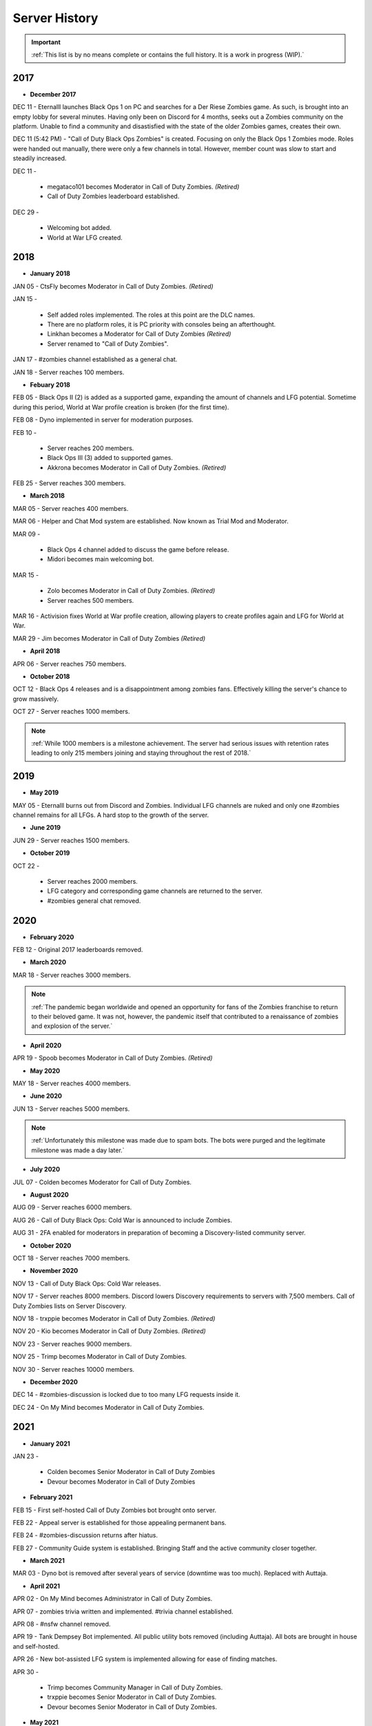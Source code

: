 ==============
Server History
==============

.. important::
    :ref:`This list is by no means complete or contains the full history. It is a work in progress (WIP).`

2017
----

- **December 2017**

DEC 11 - Eternalll launches Black Ops 1 on PC and searches for a Der Riese Zombies game. As such, is brought into an empty lobby for several minutes. 
Having only been on Discord for 4 months, seeks out a Zombies community on the platform. Unable to find a community and disastisfied with the state of the older Zombies games, creates their own.


DEC 11 (5:42 PM) - \"Call of Duty Black Ops Zombies\" is created. Focusing on only the Black Ops 1 Zombies mode. Roles were handed out manually, there were only a few channels in total. 
However, member count was slow to start and steadily increased.


DEC 11 - 

    • megataco101 becomes Moderator in Call of Duty Zombies. *(Retired)*

    • Call of Duty Zombies leaderboard established.

DEC 29 - 

    • Welcoming bot added.

    • World at War LFG created.

2018
----

- **January 2018**

JAN 05 - CtsFly becomes Moderator in Call of Duty Zombies. *(Retired)*


JAN 15 - 

    • Self added roles implemented. The roles at this point are the DLC names. 

    • There are no platform roles, it is PC priority with consoles being an afterthought. 

    • Linkhan becomes a Moderator for Call of Duty Zombies *(Retired)*

    • Server renamed to "Call of Duty Zombies".

JAN 17 - #zombies channel established as a general chat.


JAN 18 - Server reaches 100 members.

- **Febuary 2018**

FEB 05 - Black Ops II (2) is added as a supported game, expanding the amount of channels and LFG potential. Sometime during this period, World at War profile creation is broken (for the first time).


FEB 08 - Dyno implemented in server for moderation purposes.


FEB 10 - 

    • Server reaches 200 members.

    • Black Ops III (3) added to supported games.

    • Akkrona becomes Moderator in Call of Duty Zombies. *(Retired)*

FEB 25 - Server reaches 300 members.

- **March 2018**

MAR 05 - Server reaches 400 members.


MAR 06 - Helper and Chat Mod system are established. Now known as Trial Mod and Moderator.


MAR 09 - 

    • Black Ops 4 channel added to discuss the game before release.

    • Midori becomes main welcoming bot.

MAR 15 - 

    • Zolo becomes Moderator in Call of Duty Zombies. *(Retired)*

    • Server reaches 500 members.

MAR 16 - Activision fixes World at War profile creation, allowing players to create profiles again and LFG for World at War.


MAR 29 - Jim becomes Moderator in Call of Duty Zombies *(Retired)*

- **April 2018**

APR 06 - Server reaches 750 members.

- **October 2018**

OCT 12 - Black Ops 4 releases and is a disappointment among zombies fans. Effectively killing the server's chance to grow massively.


OCT 27 - Server reaches 1000 members.

.. note::
    :ref:`While 1000 members is a milestone achievement. The server had serious issues with retention rates leading to only 215 members joining and staying throughout the rest of 2018.`

2019
----

- **May 2019**

MAY 05 - Eternalll burns out from Discord and Zombies. Individual LFG channels are nuked and only one #zombies channel remains for all LFGs. 
A hard stop to the growth of the server.

- **June 2019**

JUN 29 - Server reaches 1500 members.

- **October 2019**

OCT 22 - 

    • Server reaches 2000 members. 
    
    • LFG category and corresponding game channels are returned to the server.

    • #zombies general chat removed.

2020
----

- **February 2020**

FEB 12 - Original 2017 leaderboards removed.

- **March 2020**

MAR 18 - Server reaches 3000 members.

.. note::
    :ref:`The pandemic began worldwide and opened an opportunity for fans of the Zombies franchise to return to their beloved game. 
    It was not, however, the pandemic itself that contributed to a renaissance of zombies and explosion of the server.`

- **April 2020**

APR 19 - Spoob becomes Moderator in Call of Duty Zombies. *(Retired)*

- **May 2020**

MAY 18 - Server reaches 4000 members.

- **June 2020** 

JUN 13 - Server reaches 5000 members.

.. note::
    :ref:`Unfortunately this milestone was made due to spam bots. The bots were purged and the legitimate milestone was made a day later.`

- **July 2020** 

JUL 07 - Colden becomes Moderator for Call of Duty Zombies.

- **August 2020**

AUG 09 - Server reaches 6000 members.


AUG 26 - Call of Duty Black Ops: Cold War is announced to include Zombies.


AUG 31 - 2FA enabled for moderators in preparation of becoming a Discovery-listed community server.

- **October 2020**

OCT 18 - Server reaches 7000 members.

- **November 2020**

NOV 13 - Call of Duty Black Ops: Cold War releases.


NOV 17 - Server reaches 8000 members. Discord lowers Discovery requirements to servers with 7,500 members. Call of Duty Zombies lists on Server Discovery.


NOV 18 - trxppie becomes Moderator in Call of Duty Zombies. *(Retired)*


NOV 20 - Kio becomes Moderator in Call of Duty Zombies. *(Retired)*


NOV 23 - Server reaches 9000 members. 


NOV 25 - Trimp becomes Moderator in Call of Duty Zombies.


NOV 30 - Server reaches 10000 members.

- **December 2020**

DEC 14 - #zombies-discussion is locked due to too many LFG requests inside it.


DEC 24 - On My Mind becomes Moderator in Call of Duty Zombies.

2021
----
- **January 2021**

JAN 23 - 

    • Colden becomes Senior Moderator in Call of Duty Zombies

    • Devour becomes Moderator in Call of Duty Zombies

- **February 2021**

FEB 15 - First self-hosted Call of Duty Zombies bot brought onto server.


FEB 22 - Appeal server is established for those appealing permanent bans.


FEB 24 - #zombies-discussion returns after hiatus.


FEB 27 - Community Guide system is established. Bringing Staff and the active community closer together.

- **March 2021**

MAR 03 - Dyno bot is removed after several years of service (downtime was too much). Replaced with Auttaja.

- **April 2021**

APR 02 - On My Mind becomes Administrator in Call of Duty Zombies.


APR 07 - zombies trivia written and implemented. #trivia channel established.


APR 08 - #nsfw channel removed.


APR 19 - Tank Dempsey Bot implemented. All public utility bots removed (including Auttaja). All bots are brought in house and self-hosted.


APR 26 - New bot-assisted LFG system is implemented allowing for ease of finding matches.


APR 30 - 

    • Trimp becomes Community Manager in Call of Duty Zombies.

    • trxppie becomes Senior Moderator in Call of Duty Zombies.

    • Devour becomes Senior Moderator in Call of Duty Zombies.

- **May 2021**

MAY 01 - Warden System brought online.

- **June 2021**

JUN 01 - Server reaches 15000 members.


JUN 27 - Chucky becomes Moderator in Call of Duty Zombies.

- **July 2021**

JUL 05 - 

    • Plutonium becomes allowed in the server as long as a legal game copy is used.

    • Saladina becomes Moderator in Call of Duty Zombies.

JUL 09 - Salt becomes Moderator in Call of Duty Zombies.

- **August 2021**

AUG 01 - Server reaches 20000 members.

- **October 2021**

OCT 07 - Oonaugh becomes Moderator in Call of Duty Zombies.

- **November 2021**

NOV 08 - Server reaches 25000 members.


NOV 30 - 

    • Akkrona steps down to Moderator.

    • Devour becomes Community Manager in Call of Duty Zombies.

    • #memes channel is removed temporarily.

- **December 2021**

DEC 10 - All forms of welcome announcing (via bot) are decommissioned.


DEC 11 - Partnership with `Zombacus`_ formed.

.. _`Zombacus`: https://www.zombacus.com/

DEC 13 - Tank Dempsey bot becomes quarantined fighting off a massive several thousand member bot raid.


DEC 20 - Tank Dempsey decommissioned due to Discord's non-response (still no response). Edward Richtofen assumes all roles in place.


DEC 25 - Oonaugh becomes Senior Moderator in Call of Duty Zombies.

2022
----

- **January 2022**

JAN 07 - Ashryman becomes Moderator in Call of Duty Zombies.


JAN 12 - XP system resets and new system is implemented.


JAN 20 - Richtofen Discord Bot moves to a larger host to handle increased member count.


JAN 21 - Zenith becomes Moderator in Call of Duty Zombies.


JAN 22 - Deprecation of second server record leaderboard is announced.

- **February 2022**

FEB 07 - Fenryr becomes Moderator in Call of Duty Zombies.


FEB 10 - Server reaches 30000 members.

- **March 2022**

MAR 20 - 

    • #map-making channel established.

    • Rule 8 is established permanently barring any form of cheating or exploitation.

    • Plutonium rule hardened by double-checking ownership via bot.

    • URL filter implemented to prevent unwanted links.

MAR 27 - !topic command exits beta for #zombies-discussion

- **April 2022**

APR 28 - 

    • Oonaugh becomes Community Manager in Call of Duty Zombies.

    • Colden steps down to Moderator.

- **May 2022**

MAY 01 - 

    • Fenryr becomes Senior Moderator in Call of Duty Zombies.

    • Salt becomes Senior Moderator in Call of Duty Zombies.

    • Server reaches 35000 members.

MAY 09 - 

    • #lfg-vanguard channel merged into the Cold War channel due to low activity.

    • Streams role changes into Sales to notify users of sales.

    • Supporter perks now properly tiered per amount contributed.

    • #adv-zombies-discussion is established for more serious conversations about Zombies.

- **June 2022**

JUN 08 - Members must now have a platform role to LFG within the server.


JUN 13 - 

    • Ashryman becomes Administrator in Call of Duty Zombies.

    • Documentation (this site) is made for the server.

JUN 15 - Nick becomes Moderator in Call of Duty Zombies.


JUN 21 - Northstar becomes Moderator in Call of Duty Zombies.


JUN 26 - Maxerocks becomes Moderator in Call of Duty Zombies.